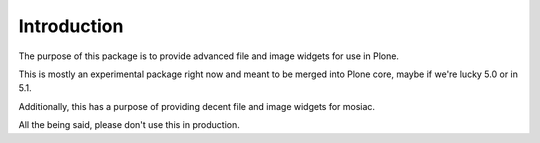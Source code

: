 Introduction
============

The purpose of this package is to provide advanced file and image
widgets for use in Plone.

This is mostly an experimental package right now and meant to be
merged into Plone core, maybe if we're lucky 5.0 or in 5.1.

Additionally, this has a purpose of providing decent file and image
widgets for mosiac.

All the being said, please don't use this in production.